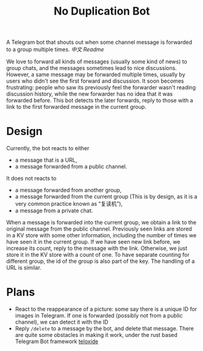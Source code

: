 #+TITLE: No Duplication Bot
A Telegram bot that shouts out when some channel message is forwarded to a group multiple times. [[README_cn.org][中文 Readme]]


We love to forward all kinds of messages (usually some kind of news) to group chats, and the messages sometimes lead to nice discussions. However, a same message may be forwarded multiple times, usually by users who didn't see the first forward and discussion. It soon becomes frustrating: people who saw its previously feel the forwarder wasn't reading discussion history, while the new forwarder has no idea that it was forwarded before. This bot detects the later forwards, reply to those with a link to the first forwarded message in the current group.

* Design
 Currently, the bot reacts to either
 - a message that is a URL,
 - a message forwarded from a public channel.

It does not reacts to
- a message forwarded from another group,
- a message forwarded from the current group (This is by design, as it is a very common practice known as “复读机”),
- a message from a private chat.

When a message is forwarded into the current group, we obtain a link to the original message from the public channel. Previously seen links are stored in a KV store with some other information, including the number of times we have seen it in the current group.  If we have seen new link before, we increase its count, reply to the message with the link. Otherwise, we just store it in the KV store with a count of one. To have separate counting for different group, the id of the group is also part of the key. The handling of a URL is similar.

* Plans
 - React to the reappearance of a picture: some say there is a unique ID for images in Telegram. If one is forwarded (possibly not from a public channel), we can detect it with the ID
 - Reply ~/delete~ to a message by the bot, and delete that message. There are quite some obstacles in making it work, under the rust based Telegram Bot framework [[https://github.com/teloxide/teloxide][teloxide]]

